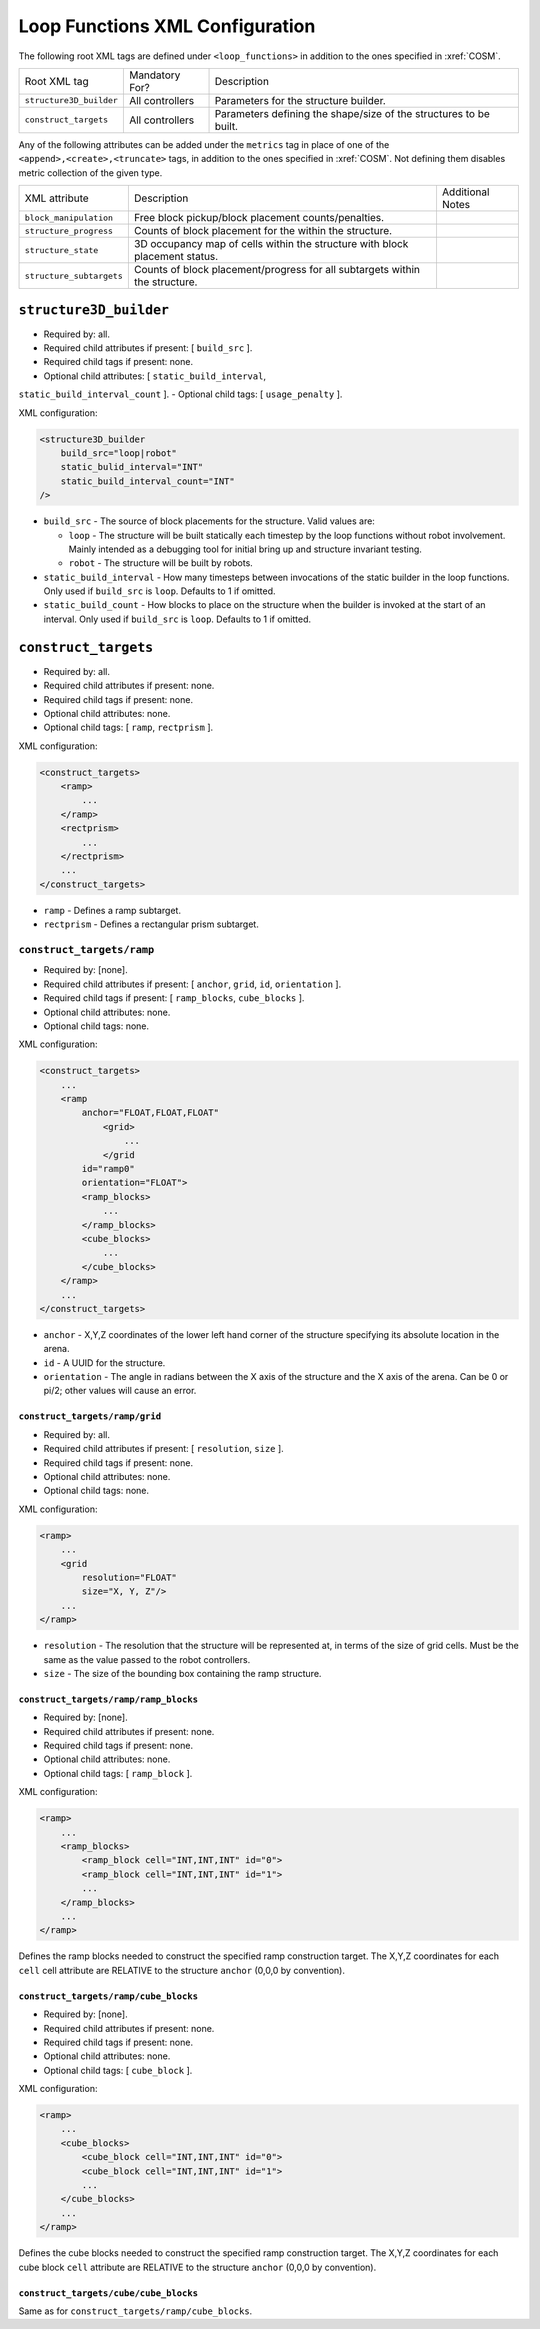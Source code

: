 Loop Functions XML Configuration
================================

The following root XML tags are defined under ``<loop_functions>`` in addition to the ones specified in :xref:`COSM`.

+-------------------------+----------------------------+-------------------------------------------------------------------------------------------------------------+
| Root XML tag            | Mandatory For?             | Description                                                                                                 |
+-------------------------+----------------------------+-------------------------------------------------------------------------------------------------------------+
| ``structure3D_builder`` | All controllers            | Parameters for the structure builder.                                                                       |
+-------------------------+----------------------------+-------------------------------------------------------------------------------------------------------------+
| ``construct_targets``   | All controllers            | Parameters defining the shape/size of the structures to be built.                                           |
+-------------------------+----------------------------+-------------------------------------------------------------------------------------------------------------+

Any of the following attributes can be added under the ``metrics`` tag in place
of one of the ``<append>,<create>,<truncate>`` tags, in addition to the ones
specified in :xref:`COSM`. Not defining them disables metric collection of the
given type.

+------------------------------------------------+-------------------------------------------------------------------------------+--------------------------------------------------+
| XML attribute                                  | Description                                                                   | Additional Notes                                 |
+------------------------------------------------+-------------------------------------------------------------------------------+--------------------------------------------------+
| ``block_manipulation``                         | Free block pickup/block placement counts/penalties.                           |                                                  |
+------------------------------------------------+-------------------------------------------------------------------------------+--------------------------------------------------+
| ``structure_progress``                         | Counts of block placement for the within the structure.                       |                                                  |
+------------------------------------------------+-------------------------------------------------------------------------------+--------------------------------------------------+
| ``structure_state``                            | 3D occupancy map of cells within the structure with block placement status.   |                                                  |
+------------------------------------------------+-------------------------------------------------------------------------------+--------------------------------------------------+
| ``structure_subtargets``                       | Counts of block placement/progress for all subtargets within the structure.   |                                                  |
+------------------------------------------------+-------------------------------------------------------------------------------+--------------------------------------------------+


``structure3D_builder``
-----------------------

- Required by: all.
- Required child attributes if present: [ ``build_src`` ].
- Required child tags if present: none.
- Optional child attributes: [ ``static_build_interval``,
``static_build_interval_count`` ].
- Optional child tags: [ ``usage_penalty`` ].

XML configuration:

.. code-block:: XML

   <structure3D_builder
       build_src="loop|robot"
       static_bulid_interval="INT"
       static_build_interval_count="INT"
   />

- ``build_src`` - The source of block placements for the structure. Valid values
  are:

  - ``loop`` - The structure will be built statically each timestep by the loop
    functions without robot involvement. Mainly intended as a debugging tool for
    initial bring up and structure invariant testing.

  - ``robot`` - The structure will be built by robots.

- ``static_build_interval`` - How many timesteps between invocations of the
  static builder in the loop functions. Only used if ``build_src`` is
  ``loop``. Defaults to 1 if omitted.

- ``static_build_count`` - How blocks to place on the structure when the builder
  is invoked at the start of an interval. Only used if ``build_src`` is
  ``loop``. Defaults to 1 if omitted.


``construct_targets``
---------------------
- Required by: all.
- Required child attributes if present: none.
- Required child tags if present: none.
- Optional child attributes: none.
- Optional child tags: [ ``ramp``, ``rectprism`` ].

XML configuration:

.. code-block:: XML

   <construct_targets>
       <ramp>
           ...
       </ramp>
       <rectprism>
           ...
       </rectprism>
       ...
   </construct_targets>


- ``ramp`` - Defines a ramp subtarget.

- ``rectprism`` - Defines a rectangular prism subtarget.

``construct_targets/ramp``
^^^^^^^^^^^^^^^^^^^^^^^^^^

- Required by: [none].
- Required child attributes if present: [ ``anchor``, ``grid``, ``id``,
  ``orientation`` ].
- Required child tags if present: [ ``ramp_blocks``, ``cube_blocks`` ].
- Optional child attributes: none.
- Optional child tags: none.

XML configuration:

.. code-block:: XML

   <construct_targets>
       ...
       <ramp
           anchor="FLOAT,FLOAT,FLOAT"
               <grid>
                   ...
               </grid
           id="ramp0"
           orientation="FLOAT">
           <ramp_blocks>
               ...
           </ramp_blocks>
           <cube_blocks>
               ...
           </cube_blocks>
       </ramp>
       ...
   </construct_targets>

- ``anchor`` - X,Y,Z coordinates of the lower left hand corner of the structure
  specifying its absolute location in the arena.

- ``id`` - A UUID for the structure.

- ``orientation`` - The angle in radians between the X axis of the structure and
  the X axis of the arena. Can be 0 or pi/2; other values will cause an error.

``construct_targets/ramp/grid``
"""""""""""""""""""""""""""""""

- Required by: all.
- Required child attributes if present: [ ``resolution``, ``size`` ].
- Required child tags if present: none.
- Optional child attributes: none.
- Optional child tags: none.

XML configuration:

.. code-block:: XML

   <ramp>
       ...
       <grid
           resolution="FLOAT"
           size="X, Y, Z"/>
       ...
   </ramp>

- ``resolution`` - The resolution that the structure will be represented at, in
  terms of the size of grid cells. Must be the same as the value passed to the
  robot controllers.

- ``size`` - The size of the bounding box containing the ramp structure.

``construct_targets/ramp/ramp_blocks``
""""""""""""""""""""""""""""""""""""""

- Required by: [none].
- Required child attributes if present: none.
- Required child tags if present: none.
- Optional child attributes: none.
- Optional child tags: [ ``ramp_block`` ].

XML configuration:

.. code-block:: XML

   <ramp>
       ...
       <ramp_blocks>
           <ramp_block cell="INT,INT,INT" id="0">
           <ramp_block cell="INT,INT,INT" id="1">
           ...
       </ramp_blocks>
       ...
   </ramp>


Defines the ramp blocks needed to construct the specified ramp construction
target. The X,Y,Z coordinates for each ``cell`` cell attribute are RELATIVE to
the structure ``anchor`` (0,0,0 by convention).

``construct_targets/ramp/cube_blocks``
""""""""""""""""""""""""""""""""""""""

- Required by: [none].
- Required child attributes if present: none.
- Required child tags if present: none.
- Optional child attributes: none.
- Optional child tags: [ ``cube_block`` ].

XML configuration:

.. code-block:: XML

   <ramp>
       ...
       <cube_blocks>
           <cube_block cell="INT,INT,INT" id="0">
           <cube_block cell="INT,INT,INT" id="1">
           ...
       </cube_blocks>
       ...
   </ramp>


Defines the cube blocks needed to construct the specified ramp construction
target. The X,Y,Z coordinates for each cube block ``cell`` attribute are RELATIVE to
the structure ``anchor`` (0,0,0 by convention).

``construct_targets/cube/cube_blocks``
""""""""""""""""""""""""""""""""""""""

Same as for ``construct_targets/ramp/cube_blocks``.
